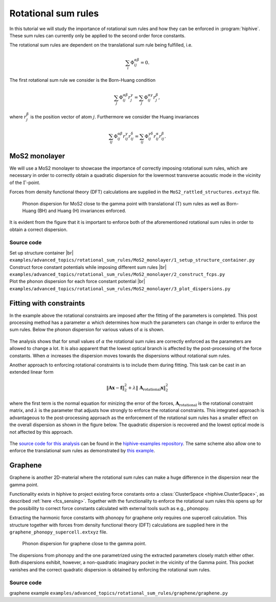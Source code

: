 .. _rotational_sum_rules:
.. highlight:: python
.. index::
   single: Rotational sum rules


Rotational sum rules
====================

In this tutorial we will study the importance of rotational sum rules and how
they can be enforced in :program:`hiphive`. These sum rules can currently only be
applied to the second order force constants.

The rotational sum rules are dependent on the translational sum rule being
fulfilled, i.e.

.. math::
    \sum_i\Phi_{ij}^{\alpha\beta} = 0.

The first rotational sum rule we consider is the Born-Huang condition

.. math::
    \sum_j\Phi_{ij}^{\alpha\beta}r_j^\gamma = \sum_j\Phi_{ij}^{\alpha\gamma}r_j^\beta,

where :math:`r_j^\beta` is the position vector of atom
:math:`j`. Furthermore we consider the Huang invariances

.. math::
    \sum_{ij}\Phi_{ij}^{\alpha\beta}r_{ij}^\gamma r_{ij}^\delta
    = \sum_{ij}\Phi_{ij}^{\gamma\delta}r_{ij}^\alpha r_{ij}^\beta.



MoS2 monolayer
--------------

We will use a MoS2 monolayer to showcase the importance of
correctly imposing rotational sum rules, which are necessary in order
to correctly obtain a quadratic dispersion for the lowermost
transverse acoustic mode in the vicinity of the :math:`\Gamma`-point.

Forces from density functional theory (DFT) calculations are supplied
in the ``MoS2_rattled_structures.extxyz`` file.


.. figure:: _static/MoS2_phonon_dispersion.svg

    Phonon dispersion for MoS2 close to the gamma point with translational (T)
    sum rules as well as Born-Huang (BH) and Huang (H) invariances enforced.

It is evident from the figure that it is important to enforce both of
the aforementioned rotational sum rules in order to obtain a correct
dispersion.


Source code
~~~~~~~~~~~

.. |br| raw:: html

   <br />

.. container:: toggle

    .. container:: header

       Set up structure container |br|
       ``examples/advanced_topics/rotational_sum_rules/MoS2_monolayer/1_setup_structure_container.py``

    .. literalinclude:: ../../../examples/advanced_topics/rotational_sum_rules/MoS2_monolayer/1_setup_structure_container.py

.. container:: toggle

    .. container:: header

       Construct force constant potentials while imposing different sum rules |br|
       ``examples/advanced_topics/rotational_sum_rules/MoS2_monolayer/2_construct_fcps.py``

    .. literalinclude:: ../../../examples/advanced_topics/rotational_sum_rules/MoS2_monolayer/2_construct_fcps.py

.. container:: toggle

    .. container:: header

       Plot the phonon dispersion for each force constant potential |br|
       ``examples/advanced_topics/rotational_sum_rules/MoS2_monolayer/3_plot_dispersions.py``

    .. literalinclude:: ../../../examples/advanced_topics/rotational_sum_rules/MoS2_monolayer/3_plot_dispersions.py


Fitting with constraints
------------------------

In the example above the rotational constraints are imposed after the fitting of
the parameters is completed. This post processing method has a parameter :math:`\alpha` which determines how much the parameters can change in order to enforce the sum rules.
Below the phonon dispersion for various values of :math:`\alpha` is shown.

.. figure:: _static/rotational_sum_rules.svg

The analysis shows that for small values of :math:`\alpha` the rotational sum rules are correctly enforced as the parameters are allowed to change a lot.
It is also apparent that the lowest optical branch is affected by the post-processing of the force constants.
When :math:`\alpha` increases the dispersion moves towards the dispersions without rotational sum rules.

Another approach to enforcing rotational constraints is to include them during fitting.
This task can be cast in an extended linear form

.. math::
  \left\Vert\boldsymbol{A}\boldsymbol{x} - \boldsymbol{f}\right\Vert^2_2 + \lambda \left\Vert\ \boldsymbol{A}_\text{rotational} \boldsymbol{x}\right\Vert^2_2

where the first term is the normal equation for minizing the error of the forces, :math:`\boldsymbol{A}_\text{rotational}` is the rotational constraint matrix, and :math:`\lambda` is the parameter that adjusts how strongly to enforce the rotational constraints.
This integrated approach is advantageous to the post-processing approach as the enforcement of the rotational sum rules has a smaller effect on the overall dispersion as shown in the figure below.
The quadratic dispersion is recovered and the lowest optical mode is not affected by this approach.

.. figure:: _static/rotational_sum_rules_when_fitting.svg

The `source code for this analysis <https://gitlab.com/materials-modeling/hiphive-examples/-/tree/master/advanced/rotational_sum_rules>`_ can be found in the `hiphive-examples repository <https://gitlab.com/materials-modeling/hiphive-examples>`_.
The same scheme also allow one to enforce the translational sum rules as demonstrated by `this example <https://gitlab.com/materials-modeling/hiphive-examples/-/tree/master/advanced/translational_sum_rules>`_.


Graphene
--------

Graphene is another 2D-material where the rotational sum rules can
make a huge difference in the dispersion near the gamma point.

Functionality exists in hiphive to project existing force constants
onto a :class:`ClusterSpace <hiphive.ClusterSpace>`, as described
:ref:`here <fcs_sensing>`. Together with the functionality to enforce
the rotational sum rules this opens up for the possibility to correct
force constants calculated with external tools such as e.g., phonopoy.

Extracting the harmonic force constants with phonopy for graphene only
requires one supercell calculation. This structure together with
forces from density functional theory (DFT) calculations are supplied
here in the ``graphene_phonopy_supercell.extxyz`` file.

.. figure:: _static/graphene_phonon_dispersion.svg

    Phonon dispersion for graphene close to the gamma point.

The dispersions from phonopy and the one parametrized using the
extracted parameters closely match either other. Both dispersions
exhibit, however, a non-quadratic imaginary pocket in the vicinity of
the Gamma point. This pocket vanishes and the correct quadratic
dispersion is obtained by enforcing the rotational sum rules.


Source code
~~~~~~~~~~~
.. container:: toggle

    .. container:: header

       graphene example
       ``examples/advanced_topics/rotational_sum_rules/graphene/graphene.py``

    .. literalinclude:: ../../../examples/advanced_topics/rotational_sum_rules/graphene/1_graphene.py



